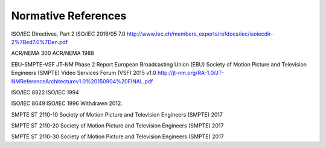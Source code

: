 .. _chapter_2:

Normative References
====================

ISO/IEC Directives, Part 2 ISO/IEC 2016/05 7.0
http://www.iec.ch/members_experts/refdocs/iec/isoiecdir-2%7Bed7.0%7Den.pdf

ACR/NEMA 300 ACR/NEMA 1988

EBU-SMPTE-VSF JT-NM Phase 2 Report European Broadcasting Union (EBU)
Society of Motion Picture and Television Engineers (SMPTE) Video
Services Forum (VSF) 2015 v1.0
http://jt-nm.org/RA-1.0/JT-NMReferenceArchitecturev1.0%20150904%20FINAL.pdf

ISO/IEC 8822 ISO/IEC 1994

ISO/IEC 8649 ISO/IEC 1996 Withdrawn 2012.

SMPTE ST 2110-10 Society of Motion Picture and Television Engineers
(SMPTE) 2017

SMPTE ST 2110-20 Society of Motion Picture and Television Engineers
(SMPTE) 2017

SMPTE ST 2110-30 Society of Motion Picture and Television Engineers
(SMPTE) 2017

